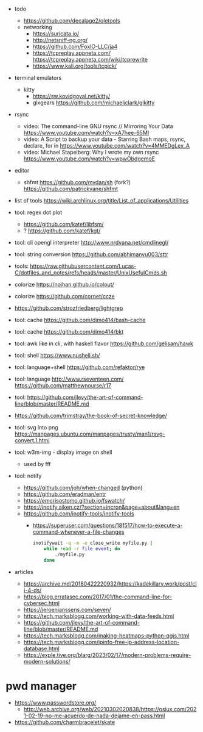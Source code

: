 - todo
  - https://github.com/decalage2/oletools
  - networking
    - https://suricata.io/
    - http://netsniff-ng.org/
    - https://github.com/FoxIO-LLC/ja4
    - https://tcpreplay.appneta.com/
      https://tcpreplay.appneta.com/wiki/tcprewrite
    - https://www.kali.org/tools/tcpick/

- terminal emulators
  - kitty
    - https://sw.kovidgoyal.net/kitty/
    - glxgears https://github.com/michaeljclark/glkitty

- rsync
  - video: The command-line GNU rsync // Mirroring Your Data  https://www.youtube.com/watch?v=xA7hee-65MI
  - video: A Script to backup your data - Starring Bash maps, rsync, declare, for in https://www.youtube.com/watch?v=4MMEDgLex_A
  - video: Michael Stapelberg: Why I wrote my own rsync https://www.youtube.com/watch?v=wpwObdgemoE

- editor
  - shfmt
    https://github.com/mvdan/sh
    (fork?) https://github.com/patrickvane/shfmt

- list of tools https://wiki.archlinux.org/title/List_of_applications/Utilities

- tool: regex dot plot
  - https://github.com/katef/libfsm/
  - ? https://github.com/katef/kgt/

- tool: cli opengl interpreter http://www.nrdvana.net/cmdlinegl/
- tool: string conversion https://github.com/abhimanyu003/sttr
- tools: https://raw.githubusercontent.com/Lucas-C/dotfiles_and_notes/refs/heads/master/UnixUsefulCmds.sh
- colorize https://nojhan.github.io/colout/
- colorize https://github.com/cornet/ccze
- https://github.com/strozfriedberg/lightgrep
- tool: cache https://github.com/dimo414/bash-cache
- tool: cache https://github.com/dimo414/bkt
- tool: awk like in cli, with haskell flavor https://github.com/gelisam/hawk
- tool: shell https://www.nushell.sh/
- tool: language+shell https://github.com/refaktor/rye
- tool: language http://www.rseventeen.com/ https://github.com/matthewnourse/r17
- tool: https://github.com/jlevy/the-art-of-command-line/blob/master/README.md
- https://github.com/trimstray/the-book-of-secret-knowledge/
- tool: svg into png https://manpages.ubuntu.com/manpages/trusty/man1/rsvg-convert.1.html
- tool: w3m-img - display image on shell
  - used by fff
- tool: notify
  - https://github.com/joh/when-changed (python)
  - https://github.com/eradman/entr
  - https://emcrisostomo.github.io/fswatch/
  - https://inotify.aiken.cz/?section=incron&page=about&lang=en
  - https://github.com/inotify-tools/inotify-tools
    - https://superuser.com/questions/181517/how-to-execute-a-command-whenever-a-file-changes
      #+begin_src sh
        inotifywait -q -m -e close_write myfile.py |
            while read -r file event; do
                ./myfile.py
            done
      #+end_src

- articles
  - https://archive.md/20180422220932/https://kadekillary.work/post/cli-4-ds/
  - https://blog.erratasec.com/2017/01/the-command-line-for-cybersec.html
  - https://jeroenjanssens.com/seven/
  - https://tech.marksblogg.com/working-with-data-feeds.html
  - https://github.com/jlevy/the-art-of-command-line/blob/master/README.md
  - https://tech.marksblogg.com/making-heatmaps-python-qgis.html
  - https://tech.marksblogg.com/ipinfo-free-ip-address-location-database.html
  - https://exple.tive.org/blarg/2023/02/17/modern-problems-require-modern-solutions/

* pwd manager

- https://www.passwordstore.org/
  - http://web.archive.org/web/20210302020838/https://osiux.com/2021-02-19-no-me-acuerdo-de-nada-dejame-en-pass.html
- https://github.com/charmbracelet/skate
